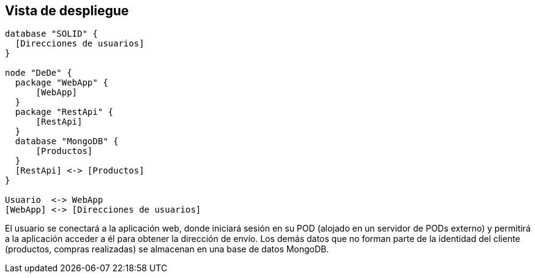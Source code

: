 [[section-deployment-view]]


[[section-deployment-view]]
== Vista de despliegue

[plantuml, deployment_view1, svg]
----
database "SOLID" {
  [Direcciones de usuarios]
}

node "DeDe" {
  package "WebApp" {
      [WebApp]
  }
  package "RestApi" {
      [RestApi]
  }
  database "MongoDB" {
      [Productos]
  }
  [RestApi] <-> [Productos]
}

Usuario  <-> WebApp
[WebApp] <-> [Direcciones de usuarios]
----

El usuario se conectará a la aplicación web, donde iniciará sesión en su POD (alojado en un servidor de PODs externo) y permitirá a la aplicación acceder a él para obtener la dirección de envío. Los demás datos que no forman parte de la identidad del cliente (productos, compras realizadas) se almacenan en una base de datos MongoDB.